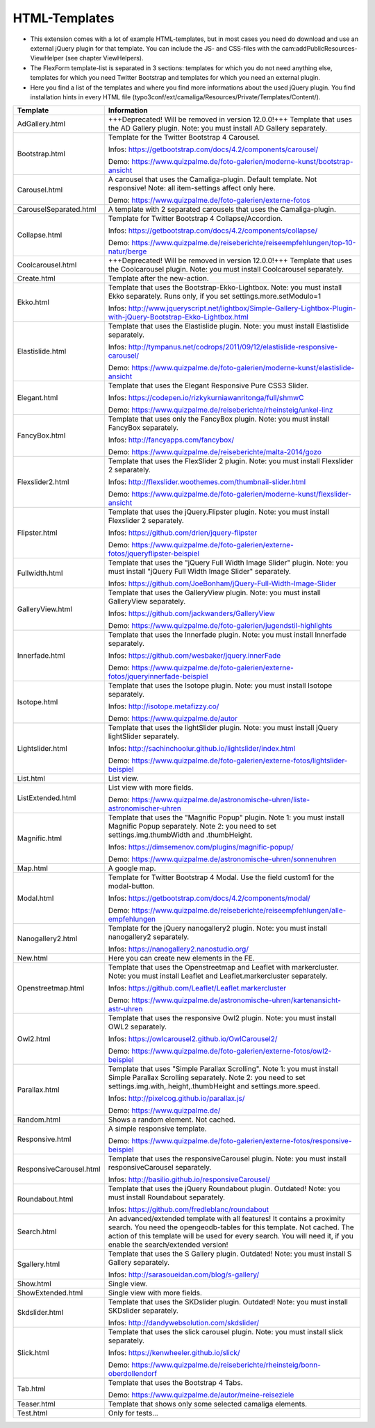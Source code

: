 ﻿

.. ==================================================
.. FOR YOUR INFORMATION
.. --------------------------------------------------
.. -*- coding: utf-8 -*- with BOM.

.. ==================================================
.. DEFINE SOME TEXTROLES
.. --------------------------------------------------
.. role::   underline
.. role::   typoscript(code)
.. role::   ts(typoscript)
   :class:  typoscript
.. role::   php(code)


HTML-Templates
^^^^^^^^^^^^^^

- This extension comes with a lot of example HTML-templates, but in most
  cases you need do download and use an external jQuery plugin for that template. You can include the JS- and CSS-files
  with the cam:addPublicResources-ViewHelper (see chapter ViewHelpers).

- The FlexForm template-list is separated in 3 sections: templates for which you do not need anything else,
  templates for which you need Twitter Bootstrap and templates for which you need an external plugin.

- Here you find a list of the templates and where you find
  more informations about the used jQuery plugin. You find installation hints in every HTML file
  (typo3conf/ext/camaliga/Resources/Private/Templates/Content/).

=========================  ==================================================================================================================
Template                   Information
=========================  ==================================================================================================================
AdGallery.html             +++Deprecated! Will be removed in version 12.0.0!+++
                           Template that uses the AD Gallery plugin.
                           Note: you must install AD Gallery separately.
Bootstrap.html             Template for the Twitter Bootstrap 4 Carousel.

                           Infos: https://getbootstrap.com/docs/4.2/components/carousel/

                           Demo: https://www.quizpalme.de/foto-galerien/moderne-kunst/bootstrap-ansicht
Carousel.html              A carousel that uses the Camaliga-plugin. Default template. Not responsive!
                           Note: all item-settings affect only here.

                           Demo: https://www.quizpalme.de/foto-galerien/externe-fotos
CarouselSeparated.html     A template with 2 separated carousels that uses the Camaliga-plugin.
Collapse.html              Template for Twitter Bootstrap 4 Collapse/Accordion.

                           Infos: https://getbootstrap.com/docs/4.2/components/collapse/

                           Demo: https://www.quizpalme.de/reiseberichte/reiseempfehlungen/top-10-natur/berge
Coolcarousel.html          +++Deprecated! Will be removed in version 12.0.0!+++
                           Template that uses the Coolcarousel plugin.
                           Note: you must install Coolcarousel separately.
Create.html                Template after the new-action. 
Ekko.html                  Template that uses the Bootstrap-Ekko-Lightbox.
                           Note: you must install Ekko separately.
                           Runs only, if you set settings.more.setModulo=1

                           Infos: http://www.jqueryscript.net/lightbox/Simple-Gallery-Lightbox-Plugin-with-jQuery-Bootstrap-Ekko-Lightbox.html
Elastislide.html           Template that uses the Elastislide plugin.
                           Note: you must install Elastislide separately.

                           Infos: http://tympanus.net/codrops/2011/09/12/elastislide-responsive-carousel/

                           Demo: https://www.quizpalme.de/foto-galerien/moderne-kunst/elastislide-ansicht
Elegant.html               Template that uses the Elegant Responsive Pure CSS3 Slider.

                           Infos: https://codepen.io/rizkykurniawanritonga/full/shmwC

                           Demo: https://www.quizpalme.de/reiseberichte/rheinsteig/unkel-linz
FancyBox.html              Template that uses only the FancyBox plugin.
                           Note: you must install FancyBox separately.

                           Infos: http://fancyapps.com/fancybox/

                           Demo: https://www.quizpalme.de/reiseberichte/malta-2014/gozo
Flexslider2.html           Template that uses the FlexSlider 2 plugin.
                           Note: you must install Flexslider 2 separately.

                           Infos: http://flexslider.woothemes.com/thumbnail-slider.html

                           Demo: https://www.quizpalme.de/foto-galerien/moderne-kunst/flexslider-ansicht
Flipster.html              Template that uses the jQuery.Flipster plugin.
                           Note: you must install Flexslider 2 separately.

                           Infos: https://github.com/drien/jquery-flipster

                           Demo: https://www.quizpalme.de/foto-galerien/externe-fotos/jqueryflipster-beispiel
Fullwidth.html             Template that uses the "jQuery Full Width Image Slider" plugin.
                           Note: you must install "jQuery Full Width Image Slider" separately.

                           Infos: https://github.com/JoeBonham/jQuery-Full-Width-Image-Slider
GalleryView.html           Template that uses the GalleryView plugin.
                           Note: you must install GalleryView separately.

                           Infos: https://github.com/jackwanders/GalleryView

                           Demo: https://www.quizpalme.de/foto-galerien/jugendstil-highlights
Innerfade.html             Template that uses the Innerfade plugin.
                           Note: you must install Innerfade separately.

                           Infos: https://github.com/wesbaker/jquery.innerFade

                           Demo: https://www.quizpalme.de/foto-galerien/externe-fotos/jqueryinnerfade-beispiel
Isotope.html               Template that uses the Isotope plugin.
                           Note: you must install Isotope separately.

                           Infos: http://isotope.metafizzy.co/

                           Demo: https://www.quizpalme.de/autor
Lightslider.html           Template that uses the lightSlider plugin.
                           Note: you must install jQuery lightSlider separately.

                           Infos: http://sachinchoolur.github.io/lightslider/index.html

                           Demo: https://www.quizpalme.de/foto-galerien/externe-fotos/lightslider-beispiel
List.html                  List view.
ListExtended.html          List view with more fields.

                           Demo: https://www.quizpalme.de/astronomische-uhren/liste-astronomischer-uhren
Magnific.html              Template that uses the "Magnific Popup" plugin.
                           Note 1: you must install Magnific Popup separately.
                           Note 2: you need to set settings.img.thumbWidth and .thumbHeight.

                           Infos: https://dimsemenov.com/plugins/magnific-popup/

                           Demo: https://www.quizpalme.de/astronomische-uhren/sonnenuhren
Map.html                   A google map.
Modal.html                 Template for Twitter Bootstrap 4 Modal. Use the field custom1 for the modal-button.

                           Infos: https://getbootstrap.com/docs/4.2/components/modal/

                           Demo: https://www.quizpalme.de/reiseberichte/reiseempfehlungen/alle-empfehlungen
Nanogallery2.html          Template for the jQuery nanogallery2 plugin.
                           Note: you must install nanogallery2 separately.

                           Infos: https://nanogallery2.nanostudio.org/
New.html                   Here you can create new elements in the FE.
Openstreetmap.html         Template that uses the Openstreetmap and Leaflet with markercluster.
                           Note: you must install Leaflet and Leaflet.markercluster separately.

                           Infos: https://github.com/Leaflet/Leaflet.markercluster

                           Demo: https://www.quizpalme.de/astronomische-uhren/kartenansicht-astr-uhren
Owl2.html                  Template that uses the responsive Owl2 plugin.
                           Note: you must install OWL2 separately.

                           Infos: https://owlcarousel2.github.io/OwlCarousel2/

                           Demo: https://www.quizpalme.de/foto-galerien/externe-fotos/owl2-beispiel
Parallax.html              Template that uses "Simple Parallax Scrolling".
                           Note 1: you must install Simple Parallax Scrolling separately.
                           Note 2: you need to set settings.img.with,.height,.thumbHeight and settings.more.speed.

                           Infos: http://pixelcog.github.io/parallax.js/

                           Demo: https://www.quizpalme.de/
Random.html                Shows a random element. Not cached.
Responsive.html            A simple responsive template.

                           Demo: https://www.quizpalme.de/foto-galerien/externe-fotos/responsive-beispiel
ResponsiveCarousel.html    Template that uses the responsiveCarousel plugin.
                           Note: you must install responsiveCarousel separately.

                           Infos: http://basilio.github.io/responsiveCarousel/
Roundabout.html            Template that uses the jQuery Roundabout plugin. Outdated!
                           Note: you must install Roundabout separately.

                           Infos: https://github.com/fredleblanc/roundabout
Search.html                An advanced/extended template with all features! It contains a proximity search.
                           You need the opengeodb-tables for this template. Not cached.
                           The action of this template will be used for every search. You will need it,
                           if you enable the search/extended version!
Sgallery.html              Template that uses the S Gallery plugin. Outdated!
                           Note: you must install S Gallery separately.

                           Infos: http://sarasoueidan.com/blog/s-gallery/
Show.html                  Single view.
ShowExtended.html          Single view with more fields.
Skdslider.html             Template that uses the SKDslider plugin. Outdated!
                           Note: you must install SKDslider separately.

                           Infos: http://dandywebsolution.com/skdslider/
Slick.html                 Template that uses the slick carousel plugin.
                           Note: you must install slick separately.

                           Infos: https://kenwheeler.github.io/slick/

                           Demo: https://www.quizpalme.de/reiseberichte/rheinsteig/bonn-oberdollendorf
Tab.html                   Template that uses the Bootstrap 4 Tabs.

                           Demo: https://www.quizpalme.de/autor/meine-reiseziele
Teaser.html                Template that shows only some selected camaliga elements.
Test.html                  Only for tests...
=========================  ==================================================================================================================
